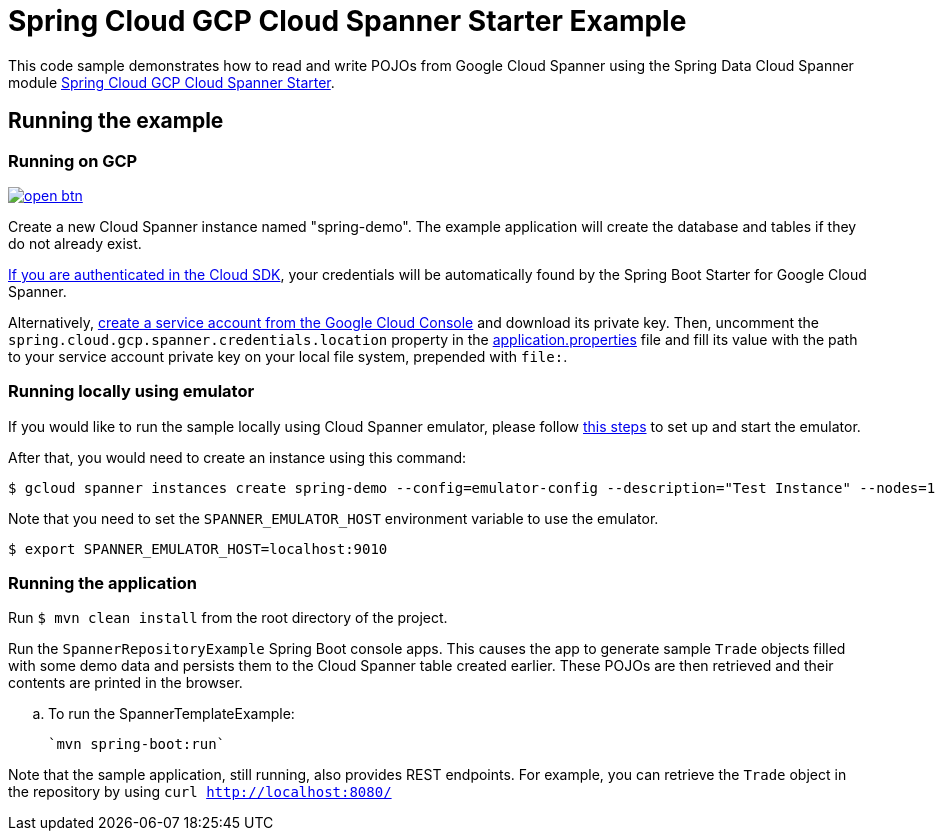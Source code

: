 = Spring Cloud GCP Cloud Spanner Starter Example

This code sample demonstrates how to read and write POJOs from Google Cloud Spanner using the Spring
Data Cloud Spanner module link:../../spring-cloud-gcp-starters/spring-cloud-gcp-starter-data-spanner[Spring Cloud GCP Cloud Spanner Starter].

== Running the example

=== Running on GCP

image:http://gstatic.com/cloudssh/images/open-btn.svg[link=https://ssh.cloud.google.com/cloudshell/editor?cloudshell_git_repo=https%3A%2F%2Fgithub.com%2FGoogleCloudPlatform%2Fspring-cloud-gcp&cloudshell_open_in_editor=spring-cloud-gcp-samples/spring-cloud-gcp-data-spanner-sample/README.adoc]

Create a new Cloud Spanner instance named "spring-demo".
The example application will create the database and tables if they do not already exist.

https://cloud.google.com/sdk/gcloud/reference/auth/application-default/login[If you are authenticated in the Cloud SDK], your credentials will be automatically found by the Spring Boot Starter for Google Cloud Spanner.

Alternatively, https://console.cloud.google.com/iam-admin/serviceaccounts[create a service account from the Google Cloud Console] and download its private key.
Then, uncomment the `spring.cloud.gcp.spanner.credentials.location` property in the link:src/main/resources/application.properties[application.properties] file and fill its value with the path to your service account private key on your local file system, prepended with `file:`.

=== Running  locally using emulator
If you would like to run the sample locally using Cloud Spanner emulator, please follow https://cloud.google.com/spanner/docs/emulator[this steps] to set up and start the emulator.

After that, you would need to create an instance using this command:
----
$ gcloud spanner instances create spring-demo --config=emulator-config --description="Test Instance" --nodes=1
----

Note that you need to set the `SPANNER_EMULATOR_HOST` environment variable to use the emulator.

----
$ export SPANNER_EMULATOR_HOST=localhost:9010
----

=== Running the application
Run `$ mvn clean install` from the root directory of the project.

Run the `SpannerRepositoryExample`  Spring Boot console apps.
This causes the app to generate sample `Trade` objects filled with some demo data and persists them to the Cloud Spanner table created earlier.
These POJOs are then retrieved and their contents are printed in the browser.

.. To run the SpannerTemplateExample:

  `mvn spring-boot:run`


Note that the sample application, still running, also provides REST endpoints.
For example, you can retrieve the `Trade` object in the repository by using
`curl http://localhost:8080/`
